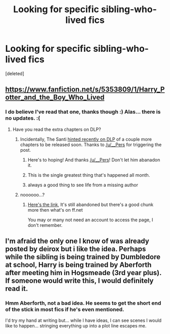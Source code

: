 #+TITLE: Looking for specific sibling-who-lived fics

* Looking for specific sibling-who-lived fics
:PROPERTIES:
:Score: 2
:DateUnix: 1418416400.0
:DateShort: 2014-Dec-13
:FlairText: Request
:END:
[deleted]


** [[https://www.fanfiction.net/s/5353809/1/Harry_Potter_and_the_Boy_Who_Lived]]
:PROPERTIES:
:Author: deirox
:Score: 3
:DateUnix: 1418421019.0
:DateShort: 2014-Dec-13
:END:

*** I do believe I've read that one, thanks though :) Alas... there is no updates. :(
:PROPERTIES:
:Author: Daimonin_123
:Score: 1
:DateUnix: 1418445538.0
:DateShort: 2014-Dec-13
:END:

**** Have you read the extra chapters on DLP?
:PROPERTIES:
:Author: AGrainOfDust
:Score: 1
:DateUnix: 1418457010.0
:DateShort: 2014-Dec-13
:END:

***** Incidentally, The Santi [[https://forums.darklordpotter.net/showpost.php?p=777680&postcount=66][hinted recently on DLP]] of a couple more chapters to be released soon. Thanks to [[/u/__Pers]] for triggering the post.
:PROPERTIES:
:Author: truncation_error
:Score: 3
:DateUnix: 1418477989.0
:DateShort: 2014-Dec-13
:END:

****** Here's to hoping! And thanks [[/u/__Pers]]! Don't let him abanadon it.
:PROPERTIES:
:Author: ryanvdb
:Score: 1
:DateUnix: 1418579338.0
:DateShort: 2014-Dec-14
:END:


****** This is the single greatest thing that's happened all month.
:PROPERTIES:
:Author: bpile009
:Score: 1
:DateUnix: 1418716871.0
:DateShort: 2014-Dec-16
:END:


****** always a good thing to see life from a missing author
:PROPERTIES:
:Author: Kevin241
:Score: 1
:DateUnix: 1418917669.0
:DateShort: 2014-Dec-18
:END:


***** noooooo...?
:PROPERTIES:
:Author: Daimonin_123
:Score: 1
:DateUnix: 1418457977.0
:DateShort: 2014-Dec-13
:END:

****** [[http://forums.darklordpotter.net/showthread.php?t=17021][Here's the link]], It's still abandoned but there's a good chunk more then what's on ff.net

You may or many not need an account to access the page, I don't remember.
:PROPERTIES:
:Author: AGrainOfDust
:Score: 2
:DateUnix: 1418467977.0
:DateShort: 2014-Dec-13
:END:


** I'm afraid the only one I know of was already posted by deirox but i like the idea. Perhaps while the sibling is being trained by Dumbledore at school, Harry is being trained by Aberforth after meeting him in Hogsmeade (3rd year plus). If someone would write this, I would definitely read it.
:PROPERTIES:
:Author: nakor_
:Score: 1
:DateUnix: 1418437931.0
:DateShort: 2014-Dec-13
:END:

*** Hmm Aberforth, not a bad idea. He seems to get the short end of the stick in most fics if he's even mentioned.

I'd try my hand at writing but... while I have ideas, I can see scenes I would like to happen... stringing everything up into a plot line escapes me.
:PROPERTIES:
:Author: Daimonin_123
:Score: 2
:DateUnix: 1418445635.0
:DateShort: 2014-Dec-13
:END:
